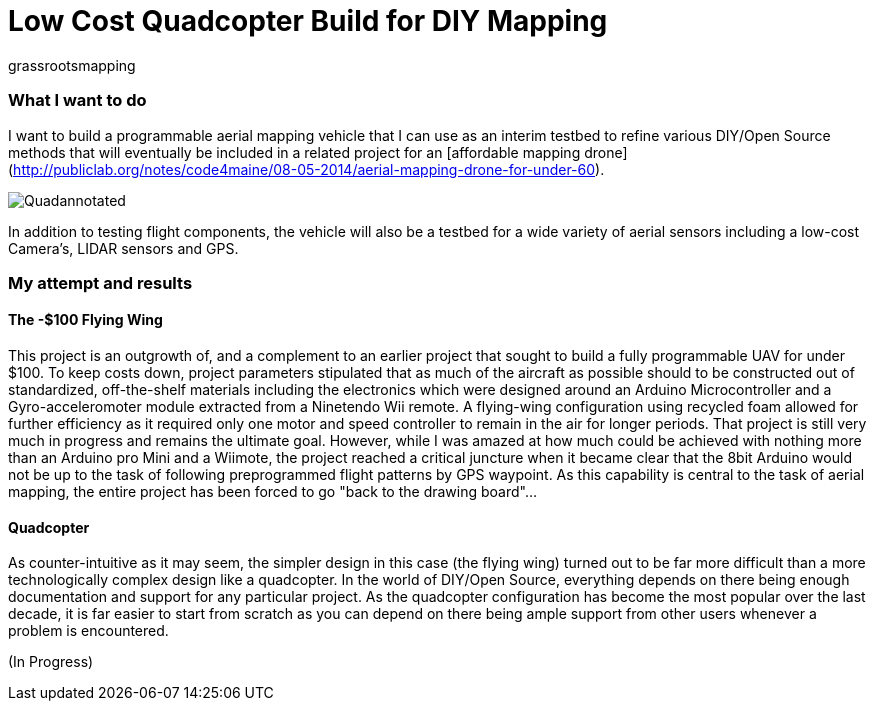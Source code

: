 = Low Cost Quadcopter Build for DIY Mapping



grassrootsmapping

=== What I want to do

I want to build a programmable aerial mapping vehicle that I can use as an interim testbed to refine various DIY/Open Source methods that will eventually be included in a related project for an [affordable mapping drone](http://publiclab.org/notes/code4maine/08-05-2014/aerial-mapping-drone-for-under-60).

image::https://lh3.googleusercontent.com/-VuFdGoKo3UE/VcouDCctNRI/AAAAAAAAWDU/XHdkf7FCV7A/s640-Ic42/Quadannotated.png[]


In addition to testing flight components, the vehicle will also be a testbed for a wide variety of aerial sensors including a low-cost Camera's, LIDAR sensors and GPS.

=== My attempt and results

==== The -$100 Flying Wing
This project is an outgrowth of, and a complement to an earlier project that sought to build a fully programmable UAV for under $100. To keep costs down, project parameters stipulated that as much of the aircraft as possible should to be constructed out of standardized, off-the-shelf materials including the electronics which were designed around an Arduino Microcontroller and a Gyro-acceleromoter module extracted from a Ninetendo Wii remote. A flying-wing configuration using recycled foam allowed for further efficiency as it required only one motor and speed controller to remain in the air for longer periods.  
  That project is still very much in progress and remains the ultimate goal.  However, while I was amazed at how much could be achieved with nothing more than an Arduino pro Mini and a Wiimote, the project reached a critical juncture when it became clear that the 8bit Arduino would not be up to the task of following preprogrammed flight patterns by GPS waypoint. As this capability is central to the task of aerial mapping, the entire project has been forced to go "back to the drawing board"...

==== Quadcopter
As counter-intuitive as it may seem, the simpler design in this case (the flying wing) turned out to be far more difficult than a more technologically complex design like a quadcopter.  In the world of DIY/Open Source, everything depends on there being enough documentation and support for any particular project.  As the quadcopter configuration has become the most popular over the last decade, it is far easier to start from scratch as you can depend on there being ample support from other users whenever a problem is encountered.

(In Progress)  